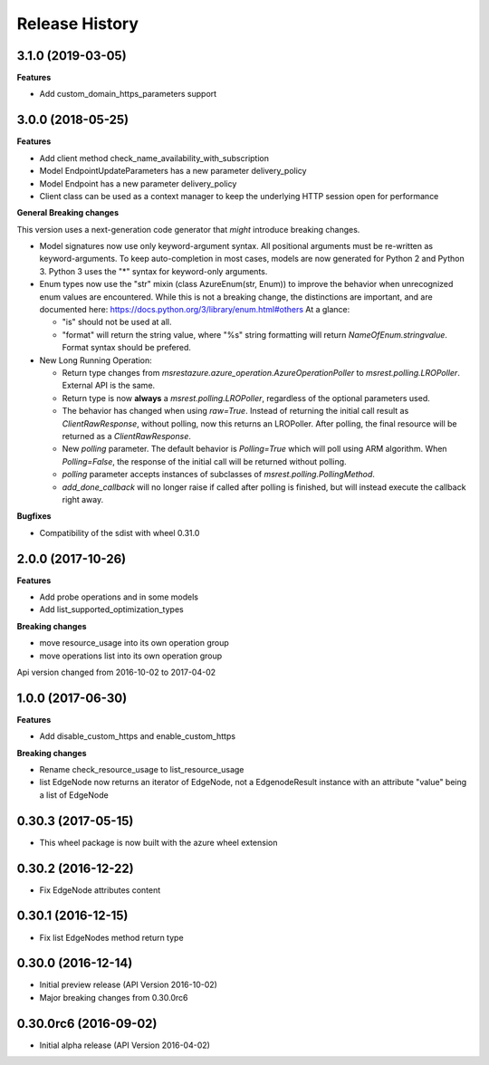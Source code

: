 .. :changelog:

Release History
===============

3.1.0 (2019-03-05)
++++++++++++++++++

**Features**

- Add custom_domain_https_parameters support

3.0.0 (2018-05-25)
++++++++++++++++++

**Features**

- Add client method check_name_availability_with_subscription
- Model EndpointUpdateParameters has a new parameter delivery_policy
- Model Endpoint has a new parameter delivery_policy
- Client class can be used as a context manager to keep the underlying HTTP session open for performance

**General Breaking changes**

This version uses a next-generation code generator that *might* introduce breaking changes.

- Model signatures now use only keyword-argument syntax. All positional arguments must be re-written as keyword-arguments.
  To keep auto-completion in most cases, models are now generated for Python 2 and Python 3. Python 3 uses the "*" syntax for keyword-only arguments.
- Enum types now use the "str" mixin (class AzureEnum(str, Enum)) to improve the behavior when unrecognized enum values are encountered.
  While this is not a breaking change, the distinctions are important, and are documented here:
  https://docs.python.org/3/library/enum.html#others
  At a glance:

  - "is" should not be used at all.
  - "format" will return the string value, where "%s" string formatting will return `NameOfEnum.stringvalue`. Format syntax should be prefered.

- New Long Running Operation:

  - Return type changes from `msrestazure.azure_operation.AzureOperationPoller` to `msrest.polling.LROPoller`. External API is the same.
  - Return type is now **always** a `msrest.polling.LROPoller`, regardless of the optional parameters used.
  - The behavior has changed when using `raw=True`. Instead of returning the initial call result as `ClientRawResponse`,
    without polling, now this returns an LROPoller. After polling, the final resource will be returned as a `ClientRawResponse`.
  - New `polling` parameter. The default behavior is `Polling=True` which will poll using ARM algorithm. When `Polling=False`,
    the response of the initial call will be returned without polling.
  - `polling` parameter accepts instances of subclasses of `msrest.polling.PollingMethod`.
  - `add_done_callback` will no longer raise if called after polling is finished, but will instead execute the callback right away.

**Bugfixes**

- Compatibility of the sdist with wheel 0.31.0


2.0.0 (2017-10-26)
++++++++++++++++++

**Features**

- Add probe operations and in some models
- Add list_supported_optimization_types

**Breaking changes**

- move resource_usage into its own operation group
- move operations list into its own operation group

Api version changed from 2016-10-02 to 2017-04-02

1.0.0 (2017-06-30)
++++++++++++++++++

**Features**

- Add disable_custom_https and enable_custom_https

**Breaking changes**

- Rename check_resource_usage to list_resource_usage
- list EdgeNode now returns an iterator of EdgeNode,
  not a EdgenodeResult instance with an attribute "value" being a list of EdgeNode

0.30.3 (2017-05-15)
+++++++++++++++++++

* This wheel package is now built with the azure wheel extension

0.30.2 (2016-12-22)
+++++++++++++++++++

* Fix EdgeNode attributes content

0.30.1 (2016-12-15)
+++++++++++++++++++

* Fix list EdgeNodes method return type

0.30.0 (2016-12-14)
+++++++++++++++++++

* Initial preview release (API Version 2016-10-02)
* Major breaking changes from 0.30.0rc6

0.30.0rc6 (2016-09-02)
++++++++++++++++++++++

* Initial alpha release (API Version 2016-04-02)
